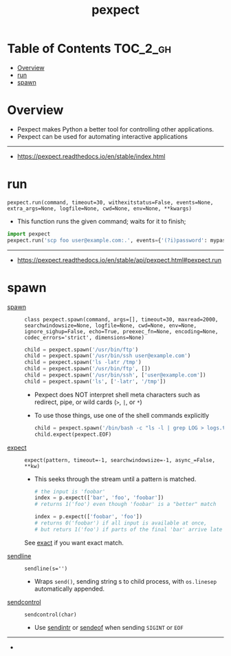 #+TITLE: pexpect

* Table of Contents :TOC_2_gh:
- [[#overview][Overview]]
- [[#run][run]]
- [[#spawn][spawn]]

* Overview
- Pexpect makes Python a better tool for controlling other applications.
- Pexpect can be used for automating interactive applications

-----
- https://pexpect.readthedocs.io/en/stable/index.html

* run
: pexpect.run(command, timeout=30, withexitstatus=False, events=None, extra_args=None, logfile=None, cwd=None, env=None, **kwargs)
- This function runs the given command; waits for it to finish;

#+BEGIN_SRC python
  import pexpect
  pexpect.run('scp foo user@example.com:.', events={'(?i)password': mypassword})
#+END_SRC

-----
- https://pexpect.readthedocs.io/en/stable/api/pexpect.html#pexpect.run
* spawn
- [[https://pexpect.readthedocs.io/en/stable/api/pexpect.html#pexpect.spawn.expect][spawn]] ::
  : class pexpect.spawn(command, args=[], timeout=30, maxread=2000, searchwindowsize=None, logfile=None, cwd=None, env=None, ignore_sighup=False, echo=True, preexec_fn=None, encoding=None, codec_errors='strict', dimensions=None)

  #+BEGIN_SRC python
    child = pexpect.spawn('/usr/bin/ftp')
    child = pexpect.spawn('/usr/bin/ssh user@example.com')
    child = pexpect.spawn('ls -latr /tmp')
    child = pexpect.spawn('/usr/bin/ftp', [])
    child = pexpect.spawn('/usr/bin/ssh', ['user@example.com'])
    child = pexpect.spawn('ls', ['-latr', '/tmp'])
  #+END_SRC
  - Pexpect does NOT interpret shell meta characters such as redirect, pipe, or wild cards (~>~, ~|~, or ~*~)
  - To use those things, use one of the shell commands explicitly

  #+BEGIN_SRC python
    child = pexpect.spawn('/bin/bash -c "ls -l | grep LOG > logs.txt"')
    child.expect(pexpect.EOF)
  #+END_SRC

- [[https://pexpect.readthedocs.io/en/stable/api/pexpect.html#pexpect.spawn.expect][expect]] ::
  : expect(pattern, timeout=-1, searchwindowsize=-1, async_=False, **kw)
  - This seeks through the stream until a pattern is matched.
  #+BEGIN_SRC python
    # the input is 'foobar'
    index = p.expect(['bar', 'foo', 'foobar'])
    # returns 1('foo') even though 'foobar' is a "better" match

    index = p.expect(['foobar', 'foo'])
    # returns 0('foobar') if all input is available at once,
    # but returs 1('foo') if parts of the final 'bar' arrive late
  #+END_SRC

  See [[https://pexpect.readthedocs.io/en/stable/api/pexpect.html#pexpect.spawn.expect_exact][exact]] if you want exact match.

- [[https://pexpect.readthedocs.io/en/stable/api/pexpect.html#pexpect.spawn.sendline][sendline]] ::
  : sendline(s='')
  - Wraps ~send()~, sending string s to child process, with ~os.linesep~ automatically appended.

- [[https://pexpect.readthedocs.io/en/stable/api/pexpect.html#pexpect.spawn.sendcontrol][sendcontrol]] ::

  : sendcontrol(char)

  - Use [[https://pexpect.readthedocs.io/en/stable/api/pexpect.html#pexpect.spawn.sendintr][sendintr]] or [[https://pexpect.readthedocs.io/en/stable/api/pexpect.html#pexpect.spawn.sendeof][sendeof]] when sending ~SIGINT~ or ~EOF~ 

-----
-
